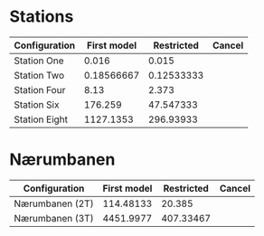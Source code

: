 * Stations
|---------------+-------------+------------+--------|
| Configuration | First model | Restricted | Cancel |
|---------------+-------------+------------+--------|
| Station One   |       0.016 |      0.015 |        |
| Station Two   |  0.18566667 | 0.12533333 |        |
| Station Four  |        8.13 |      2.373 |        |
| Station Six   |     176.259 |  47.547333 |        |
| Station Eight |   1127.1353 |  296.93933 |        |
|---------------+-------------+------------+--------|


* Nærumbanen
|-----------------+-------------+------------+--------|
| Configuration   | First model | Restricted | Cancel |
|-----------------+-------------+------------+--------|
| Nærumbanen (2T) |   114.48133 |     20.385 |        |
| Nærumbanen (3T) |   4451.9977 |  407.33467 |        |
|-----------------+-------------+------------+--------|
